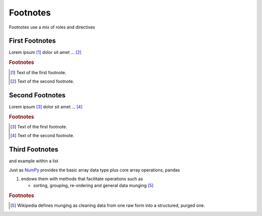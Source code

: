 Footnotes
=========

Footnotes use a mix of roles and directives

First Footnotes
---------------

Lorem ipsum [#f1]_ dolor sit amet ... [#f2]_

.. rubric:: Footnotes

.. [#f1] Text of the first footnote.
.. [#f2] Text of the second footnote.

Second Footnotes
----------------

Lorem ipsum [#]_ dolor sit amet ... [#]_

.. rubric:: Footnotes

.. [#] Text of the first footnote.
.. [#] Text of the second footnote.

Third Footnotes
---------------

and example within a list

Just as `NumPy <http://www.numpy.org/>`_ provides the basic array data type plus core array operations, pandas

#. endows them with methods that facilitate operations such as

   * sorting, grouping, re-ordering and general data munging [#mung]_


.. rubric:: Footnotes

.. [#mung] Wikipedia defines munging as cleaning data from one raw form into a structured, purged one.
